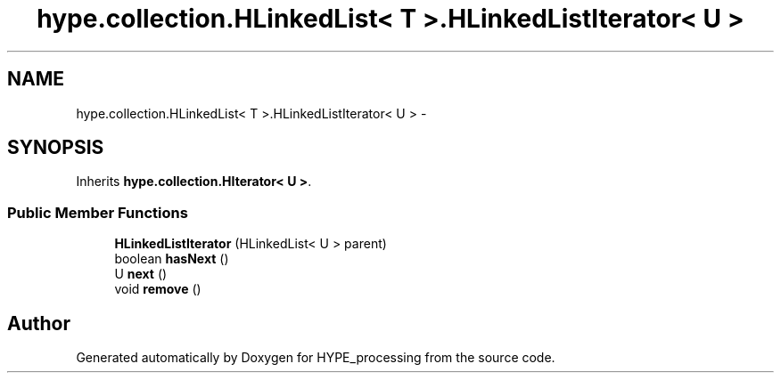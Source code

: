 .TH "hype.collection.HLinkedList< T >.HLinkedListIterator< U >" 3 "Mon May 20 2013" "HYPE_processing" \" -*- nroff -*-
.ad l
.nh
.SH NAME
hype.collection.HLinkedList< T >.HLinkedListIterator< U > \- 
.SH SYNOPSIS
.br
.PP
.PP
Inherits \fBhype\&.collection\&.HIterator< U >\fP\&.
.SS "Public Member Functions"

.in +1c
.ti -1c
.RI "\fBHLinkedListIterator\fP (HLinkedList< U > parent)"
.br
.ti -1c
.RI "boolean \fBhasNext\fP ()"
.br
.ti -1c
.RI "U \fBnext\fP ()"
.br
.ti -1c
.RI "void \fBremove\fP ()"
.br
.in -1c

.SH "Author"
.PP 
Generated automatically by Doxygen for HYPE_processing from the source code\&.
